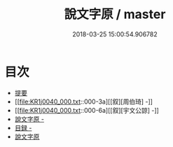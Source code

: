 #+TITLE: 說文字原 / master
#+DATE: 2018-03-25 15:00:54.906782
* 目次
 - [[file:KR1j0040_000.txt::000-1b][提要]]
 - [[file:KR1j0040_000.txt::000-3a][[叙][周伯琦] -]]
 - [[file:KR1j0040_000.txt::000-6a][[叙][宇文公諒] -]]
 - [[file:KR1j0040_000.txt::000-8a][說文字原 -]]
 - [[file:KR1j0040_000.txt::000-9b][目録 -]]
 - [[file:KR1j0040_000.txt::000-26a][說文字原]]
